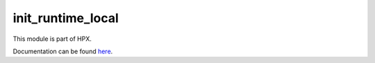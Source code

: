 
..
    Copyright (c) 2020 The STE||AR-Group

    SPDX-License-Identifier: BSL-1.0
    Distributed under the Boost Software License, Version 1.0. (See accompanying
    file LICENSE_1_0.txt or copy at http://www.boost.org/LICENSE_1_0.txt)

==================
init_runtime_local
==================

This module is part of HPX.

Documentation can be found `here
<https://hpx-docs.stellar-group.org/latest/html/modules/init_runtime_local/docs/index.html>`__.
